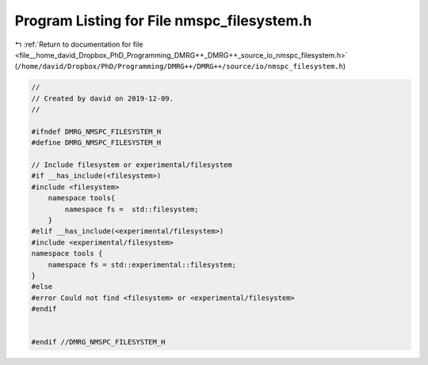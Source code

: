 
.. _program_listing_file__home_david_Dropbox_PhD_Programming_DMRG++_DMRG++_source_io_nmspc_filesystem.h:

Program Listing for File nmspc_filesystem.h
===========================================

|exhale_lsh| :ref:`Return to documentation for file <file__home_david_Dropbox_PhD_Programming_DMRG++_DMRG++_source_io_nmspc_filesystem.h>` (``/home/david/Dropbox/PhD/Programming/DMRG++/DMRG++/source/io/nmspc_filesystem.h``)

.. |exhale_lsh| unicode:: U+021B0 .. UPWARDS ARROW WITH TIP LEFTWARDS

.. code-block:: cpp

   //
   // Created by david on 2019-12-09.
   //
   
   #ifndef DMRG_NMSPC_FILESYSTEM_H
   #define DMRG_NMSPC_FILESYSTEM_H
   
   // Include filesystem or experimental/filesystem
   #if __has_include(<filesystem>)
   #include <filesystem>
       namespace tools{
           namespace fs =  std::filesystem;
       }
   #elif __has_include(<experimental/filesystem>)
   #include <experimental/filesystem>
   namespace tools {
       namespace fs = std::experimental::filesystem;
   }
   #else
   #error Could not find <filesystem> or <experimental/filesystem>
   #endif
   
   
   #endif //DMRG_NMSPC_FILESYSTEM_H

